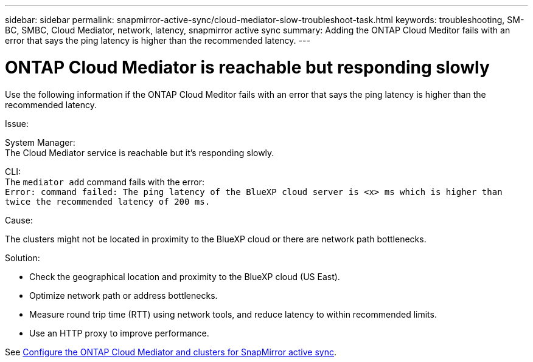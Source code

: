 ---
sidebar: sidebar
permalink: snapmirror-active-sync/cloud-mediator-slow-troubleshoot-task.html
keywords: troubleshooting, SM-BC, SMBC, Cloud Mediator, network, latency, snapmirror active sync
summary: Adding the ONTAP Cloud Meditor fails with an error that says the ping latency is higher than the recommended latency.
---

= ONTAP Cloud Mediator is reachable but responding slowly
:hardbreaks:
:nofooter:
:icons: font
:linkattrs:
:imagesdir: ../media/

[.lead]
Use the following information if the ONTAP Cloud Meditor fails with an error that says the ping latency is higher than the recommended latency.

.Issue:

System Manager:
The Cloud Mediator service is reachable but it's responding slowly. 

CLI:
The `mediator add` command fails with the error: 
`Error: command failed: The ping latency of the BlueXP cloud server is <x> ms which is higher than twice the recommended latency of 200 ms.`

.Cause:

The clusters might not be located in proximity to the BlueXP cloud or there are network path bottlenecks.

.Solution:

* Check the geographical location and proximity to the BlueXP cloud (US East).
* Optimize network path or address bottlenecks.
* Measure round trip time (RTT) using network tools, and reduce latency to within recommended limits.
* Use an HTTP proxy to improve performance.

See link:cloud-mediator-config-task.html[Configure the ONTAP Cloud Mediator and clusters for SnapMirror active sync].
// 2025-June-30, ONTAPDOC-2763